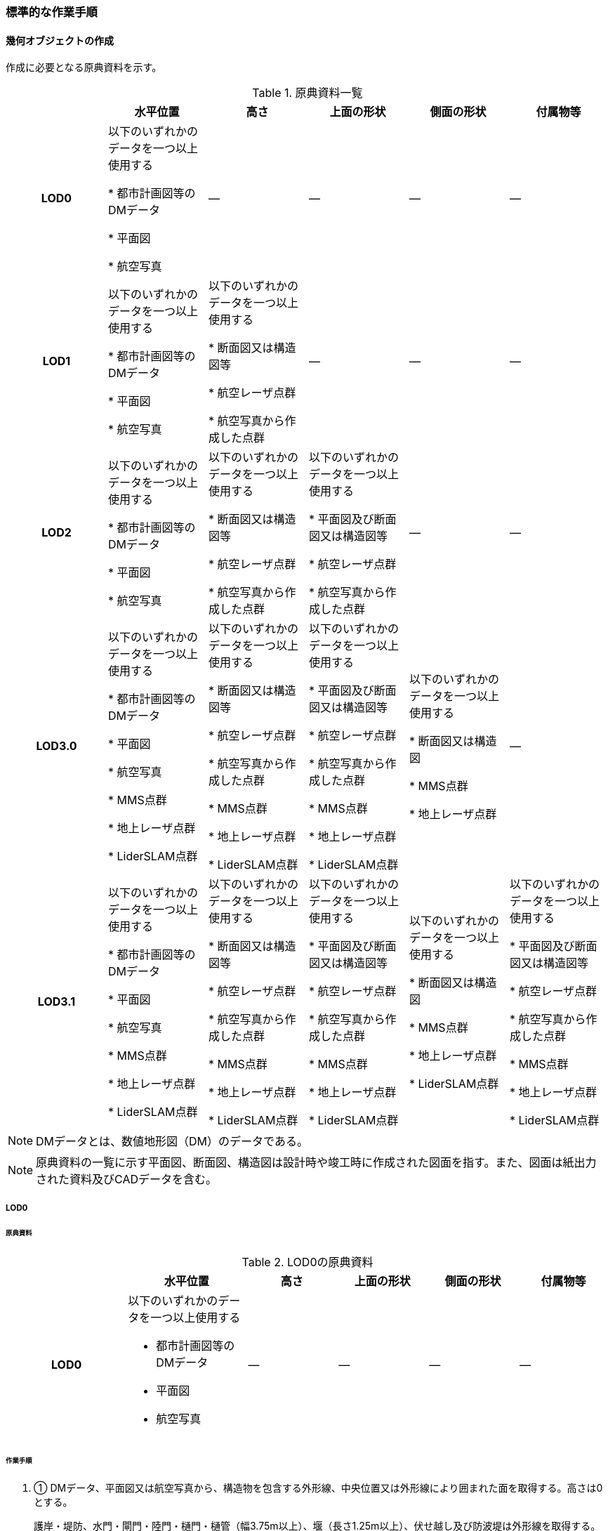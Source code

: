 [[tocN_03]]
=== 標準的な作業手順


==== 幾何オブジェクトの作成

作成に必要となる原典資料を示す。

[cols=6]
.原典資料一覧
|===
h| h| 水平位置 h| 高さ h| 上面の形状 h| 側面の形状 h| 付属物等
h| LOD0 | 以下のいずれかのデータを一つ以上使用する

* 都市計画図等のDMデータ

* 平面図

* 航空写真
| ― | ― | ― | ―
h| LOD1 | 以下のいずれかのデータを一つ以上使用する

* 都市計画図等のDMデータ

* 平面図

* 航空写真
| 以下のいずれかのデータを一つ以上使用する

* 断面図又は構造図等

* 航空レーザ点群

* 航空写真から作成した点群
| ― | ― | ―
h| LOD2 | 以下のいずれかのデータを一つ以上使用する

* 都市計画図等のDMデータ

* 平面図

* 航空写真
| 以下のいずれかのデータを一つ以上使用する

* 断面図又は構造図等

* 航空レーザ点群

* 航空写真から作成した点群
| 以下のいずれかのデータを一つ以上使用する

* 平面図及び断面図又は構造図等

* 航空レーザ点群

* 航空写真から作成した点群
| ― | ―
h| LOD3.0 | 以下のいずれかのデータを一つ以上使用する

* 都市計画図等のDMデータ

* 平面図

* 航空写真

* MMS点群

* 地上レーザ点群

* LiderSLAM点群
| 以下のいずれかのデータを一つ以上使用する

* 断面図又は構造図等

* 航空レーザ点群

* 航空写真から作成した点群

* MMS点群

* 地上レーザ点群

* LiderSLAM点群
| 以下のいずれかのデータを一つ以上使用する

* 平面図及び断面図又は構造図等

* 航空レーザ点群

* 航空写真から作成した点群

* MMS点群

* 地上レーザ点群

* LiderSLAM点群
| 以下のいずれかのデータを一つ以上使用する

* 断面図又は構造図

* MMS点群

* 地上レーザ点群
| ―
h| LOD3.1 | 以下のいずれかのデータを一つ以上使用する

* 都市計画図等のDMデータ

* 平面図

* 航空写真

* MMS点群

* 地上レーザ点群

* LiderSLAM点群
| 以下のいずれかのデータを一つ以上使用する

* 断面図又は構造図等

* 航空レーザ点群

* 航空写真から作成した点群

* MMS点群

* 地上レーザ点群

* LiderSLAM点群
| 以下のいずれかのデータを一つ以上使用する

* 平面図及び断面図又は構造図等

* 航空レーザ点群

* 航空写真から作成した点群

* MMS点群

* 地上レーザ点群

* LiderSLAM点群
| 以下のいずれかのデータを一つ以上使用する

* 断面図又は構造図

* MMS点群

* 地上レーザ点群

* LiderSLAM点群
| 以下のいずれかのデータを一つ以上使用する

* 平面図及び断面図又は構造図等

* 航空レーザ点群

* 航空写真から作成した点群

* MMS点群

* 地上レーザ点群

* LiderSLAM点群

|===

NOTE: DMデータとは、数値地形図（DM）のデータである。

NOTE: 原典資料の一覧に示す平面図、断面図、構造図は設計時や竣工時に作成された図面を指す。また、図面は紙出力された資料及びCADデータを含む。

===== LOD0

====== 原典資料

[cols="4a,4a,3a,3a,3a,3a"]
.LOD0の原典資料
|===
h| h| 水平位置 h| 高さ h| 上面の形状 h| 側面の形状 h| 付属物等
h| LOD0 | 以下のいずれかのデータを一つ以上使用する

* 都市計画図等のDMデータ

* 平面図

* 航空写真
| ― | ― | ― | ―

|===

====== 作業手順

. ① DMデータ、平面図又は航空写真から、構造物を包含する外形線、中央位置又は外形線により囲まれた面を取得する。高さは0とする。
+
--
護岸・堤防、水門・閘門・陸門・樋門・樋管（幅3.75m以上）、堰（長さ1.25m以上）、伏せ越し及び防波堤は外形線を取得する。

水門（幅3.75m以下）及び堰（長さ1.25m以下）は中央位置を点として取得する。

船揚場、水制及び床止めは外周を面として取得する。

取得方法は数値地形図に従う。
--

===== LOD1

====== 原典資料

[cols=6]
.LOD1の原典資料
|===
h| h| 水平位置 h| 高さ h| 上面の形状 h| 側面の形状 h| 付属物等
h| LOD1 | 以下のいずれかのデータを一つ以上使用する

* 都市計画図等のDMデータ

* 平面図

* 航空写真
| 以下のいずれかのデータを一つ以上使用する

* 断面図又は構造図等

* 航空レーザ点群

* 航空写真から作成した点群
| ― | ― | ―

|===

====== 作業手順

その他構造物の作業手順は作成する構造物の種類によって異なるため、種類ごとに作業手順を記載する。

[level=6]
====== 護岸・堰・ダム・水門・閘門・陸門・樋門・樋管

. ① DMデータ、平面図又は航空写真から、構造物の外周の上からの正射影をポリゴンとして取得する。

. ② 断面図若しくは構造図等の構造物の高さがわかる図面、航空写真から作成した点群又は航空レーザ点群から、付属物を含まないその他構造物の最高高さを取得し、①で作成したポリゴンに高さを与える。
+
.一律の高さの取得イメージ
image::images/394.webp.png[]

. ③ ②で高さを与えたポリゴンを、水面（地面）の高さ（陸上に設置されている場合は地表面）まで下向きに押し出し、立体とする。水面の高さは水部モデル（陸上に設置されている場合は、地形モデル）の頂点の高さのうち、最も低い高さとする。
+
.その他の構造物モデル（水門）（LOD1）のイメージ
image::images/395.webp.png[]


[level=6]
====== 堤防

. ① DMデータ、平面図又は航空写真から、堤防の外周の正射影（表のり先と裏のり先の間の範囲）をポリゴンとして取得する。

. ② 表のり先法線と地形モデルの交線の高さ及び裏のり先法線と地形モデルの交線の高さを取得し、その高さの最低値を取得する。

. ③ ①で作成したポリゴンに②で取得した高さの最低値を各頂点に与える。この時作成された高さを持ったポリゴンは水平面となる。

. ④ ①で作成したポリゴン内に含まれる航空レーザ点群又は航空写真から作成した点群の最高高さを取得し、③で作成した高さ付きのポリゴンを最高高さから下向きに押し出し、立体とする。


.その他の構造物モデル（堤防）（LOD1）のイメージ
image::images/396.webp.png[]

[level=6]
====== 水制・床止め

. ① DMデータ又は平面図から、一体となって設置された構造物全体の形状を包含するポリゴンを作成する。この時作成されたポリゴンは矩形又は矩形の集まりとなる。

. ② 断面図、構造図等の構造物の高さがわかる図面から水面（地面）の高さと構造物の最高高さを取得し、一律の高さを与えて押し出した立体を作成する。水面の高さは水涯線の頂点のうち最も低い高さとする。
+
--
このときの水涯線は、水涯線の各頂点に地形モデルとの交点の高さを与えた高さ付きの水涯線とする。ただし、海面の場合は東京湾平均海面の高さ0mとする。

その他の構造物モデル（LOD1）は航空測量から作成することを想定しているため、水中や地中部分は作成しない、下図のように作成する。

.水制の断面イメージ
image::images/397.webp.png[]
--


.その他の構造物モデル（水制・床止め）（LOD1）のイメージ
image::images/398.webp.png[]

その他の構造物モデル（LOD1）の作成例を以下に示す。


.その他の構造物モデル（堰）（LOD1）の作成イメージ
image::images/399.webp.png[]


.その他の構造物モデル（樋門）（LOD1）の作成イメージ
image::images/400.webp.png[]


.その他の構造物モデル（堤防）（LOD1）の作成イメージ
image::images/401.webp.png[]

===== LOD2

====== 原典資料

[cols=6]
.LOD2の原典資料
|===
h| h| 水平位置 h| 高さ h| 上面の形状 h| 側面の形状 h| 付属物等
h| LOD2 | 以下のいずれかのデータを一つ以上使用する

* 都市計画図等のDMデータ

* 平面図

* 航空写真
| 以下のいずれかのデータを一つ以上使用する

* 断面図又は構造図等

* 航空レーザ点群

* 航空写真から作成した点群
| 以下のいずれかのデータを一つ以上使用する

* 平面図及び断面図又は構造図等

* 航空レーザ点群

* 航空写真から作成した点群
| ― | ―

|===

====== 作業手順

その他構造物の作業手順は作成する構造物の種類によって異なるため、それぞれの種類の作業手順を記載する。

[level=6]
====== 護岸・堰・水門・閘門・陸門・樋門・樋管・伏せ越し

. ① その他の構造物モデル（LOD1）に航空レーザ点群又は航空写真から作成した点群を重畳させる。

. ② その他の構造物モデル（LOD1）の立体の上面のうち、高さが異なる部分を判読し、分割線（エッジ）を取得する。
+
--
分割線の取得基準はデータセットが採用する地図情報レベルの高さの誤差の標準偏差に収まるようにする。このとき、構造上不可欠でない付属物（手すり、柵、構造物と一体でない階段）は、その他の構造物モデル（LOD2）での作成対象でないため、高さが異なる部分とはしない。

なお、上空から見えないとなる部分は外周を取得できない。例えば上部に管理所等の構造物があり、水門や堰のゲートが上から見えない場合はゲートの形状を表現しない。図面を用いて外周を取得する場合も同様である。

.その他の構造物モデル（LOD1）を高さが異なる面で分割するイメージ
image::images/402.webp.png[]
--

. ③ その他の構造物モデル（LOD1）の立体を②で取得した分割線を用いて分割する。
+
これにより、その他の構造物モデル（LOD1）の立体を、高さの異なる部分に分割できる。

. ④ ③で分割した立体の上面の各頂点に、点群の高さを与える。護岸や堤防に階段が設けられている場合は、最上段及び最下段を結ぶスロープ状に表現する。
+
これにより、その他の構造物モデル（LOD1）の立体を分割した各部分は、それぞれの高さをもつ。

. ⑤ ④で作成した立体を構成する境界面を屋根面（RoofSurface）、外壁面（WallSurface）又は底面（GroundSurface）に区分する。
+
境界面は、上向きの面を屋根面、下向きの面の内最も低い面（水面又は地面と接する面）を底面、それ以外の面を外壁面に区分する。

.その他の構造物モデル（LOD2）のイメージ（水門）
image::images/403.webp.png[]

[level=6]
====== 堤防

. ① その他の構造物モデル（LOD1）に航空レーザ点群又は航空写真から作成した点群を重畳させる。

. ② 点群の高さが異なる部分を判読し、その外周（エッジ）を取得する。この時取得される外周は表法面等の堤防を構成する各面の外周となる。
+
外周の取得基準は、データセットが採用する地図情報レベルの水平及び高さの誤差の標準偏差 に収まるようにする。

. ③ その他の構造物モデル（LOD1）の立体を②で取得した外周を基に分割する。

. ④ ③で分割した立体の上面の各頂点に対し、点群の高さを与える。護岸や堤防に階段が設けられている場合は、最上段及び最下段を結ぶスロープ状に表現する。

. ⑤ ④で作成した立体を構成する面を屋根面（RoofSurface）、外壁面（WallSurface）、底面（GroundSurface）又は閉鎖面（ClosureSurface）に区分する。
+
境界面の区分は、表法面、天端、裏法面、小段、裏法面等、堤防を横断方向に区分する面を屋根面とし、下向きの面を底面とする。外壁面は堤防を縦断方向に区分する面（堤防の端）とし、行政界等で区切り、一部のみを作成する場合、その仮想的な境界面には閉鎖面を使用する。階段がある場合は階段を屋根面として区分する。


.その他の構造物モデル（LOD2）イメージ（堤防）
image::images/404.webp.png[]

[level=6]
====== 水制・床止め

. ① 航空レーザ点群又は航空写真から作成した点群から、TINを作成する。
+
TINの作成に使用する点群の密度は、1点/m2以上とする。

. ② ①で作成したTINを基にその他の構造物モデル（LOD1）の立体の上面を細分化する。

. ③ ②で作成した立体を構成する面を屋根面（RoofSurface）、底面（GroundSurface）に区分する。上から見える面を全て屋根面、下向きの面（水面又は地面と接する面）を底面とし、外壁面は使用しない。

.その他の構造物モデル（LOD2）のイメージ（水制）
image::images/405.webp.png[]

その他の構造物モデル（堰、樋門）（LOD2）の作成例を以下に示す。

.その他の構造物モデル（LOD2）の作成例（堰）
image::images/406.webp.png[]

.その他の構造物モデル（LOD2）の作成例（樋門）
image::images/407.webp.png[]

.その他の構造物モデル（LOD2）の作成例（堤防）
image::images/408.webp.png[]

===== LOD3.0

====== 原典資料

[cols="9a,9a,9a,9a,9a,5a"]
.LOD3.0 の原典資料
|===
h| h| 水平位置 h| 高さ h| 上面の形状 h| 側面の形状 h| 付属物等
h| LOD3.0 | 以下のいずれかのデータを一つ以上使用する

* 都市計画図等のDMデータ

* 平面図

* 航空写真

* MMS点群

* 地上レーザ点群

* LiderSLAM点群
| 以下のいずれかのデータを一つ以上使用する

* 断面図又は構造図等

* 航空レーザ点群

* 航空写真から作成した点群

* MMS点群

* 地上レーザ点群

* LiderSLAM点群
| 以下のいずれかのデータを一つ以上使用する

* 平面図及び断面図又は構造図等

* 航空レーザ点群

* 航空写真から作成した点群

* MMS点群

* 地上レーザ点群

* LiderSLAM点群
| 以下のいずれかのデータを一つ以上使用する

* 断面図又は構造図等

* MMS点群

* 地上レーザ点群

* LiderSLAM点群
| ―

|===

====== 作業手順

[level=6]
====== 護岸・堰・水門・閘門・陸門・樋門・樋管・伏せ越し

. ① その他の構造物モデル（LOD2）を作成する。

. ② 断面図若しくは構造図等の構造物の側面形状が分かる図面、MMS点群又は地上レーザ点群等を用いて、上空から見えない部分の上面及び側面の詳細な形状を取得し、その他の構造物モデル(LOD2)を詳細化する。
+
例えば、上部に管理所等の構造物が存在する場合も水門や堰のゲートを表現する。階段がある場合、段差を表現する。航空写真又は航空レーザ点群から側面形状を取得可能な場合はMMS点群等を使用しなくてよい。

. ③ ②で作成した立体を構成する各面を屋根面（RoofSurface）、外壁面（WallSurface）又は底面（GroundSurface）に区分する。
+
上向きの面のうち、屋根の機能を有する面あるいは最も高い面を屋根面、下向きの面のうち最も低い面（水面又は地面と接する面）を底面、それ以外の面を外壁面に区分する。その他の構造物モデル（LOD3.0）では屋外床面（OuterFloorSurface）及び屋外天井面（OuterCeilingSurface）を使用しない。行政界や管理区間でその他の構造物を区切る場合、仮想的に生成する断面は、閉鎖面（ClosureSurface）とする。


.その他の構造物モデル（LOD3.0）のイメージ（水門・護岸）
image::images/409.webp.png[]

[level=6]
====== 堤防

. ① その他の構造物モデル（LOD2）を作成する。

. ② その他の構造物モデル（LOD2）に階段がある場合、MMS点群又は地上レーザ点群から段差を表現する。

. ③ ②で作成した立体を構成する面を屋根面（RoofSurface）、外壁面（WallSurface）、底面（GroundSurface）もしくは、閉鎖面（ClosureSurface）に区分する。表法面、天端、裏法面、小段等、上向きの面を屋根面とし、下向きの面を底面とする。外壁面は堤防を縦断方向に区分する面（堤防の端）とする。行政界等で区切り、構造物の一部のみを作成する場合、その仮想的な境界面には閉鎖面（ClosureSurface）を使用する。なお、階段がない場合は、その他の構造物モデル（LOD2）と同一のモデルとなる。

[level=6]
====== 水制・床止め

. ① 一つ一つの構造物の形状を平面図、断面図若しくは構造図等の構造物の形状がわかる図面、航空レーザ点群又は地上レーザ点群から取得し立体として表現する。水制・床止めの形状を個々に表現できるが、個々に形状を作成する必要はなく、同一のモデルを複製して配置してもよい。

. ② ①で作成した立体を複製して実際の位置に近しい箇所に配置する。この時、構造物の傾きを再現する必要はない。

. ③ 立体を構成する面を全て外壁面（WallSurface）とする。


.その他構造物モデル（LOD3.0）のイメージ（水制）
image::images/410.webp.png[]

その他の構造物モデル（堰、樋門、堤防）（LOD3.0）の作成例を以下に示す。

構造上不可欠なシリンダーは付属物とせず、その他の構造物モデル（LOD3.0）でも取得している。シリンダーのように部材全体が曲面として作成される場合、外壁面として区分する。


.その他構造物モデル（堰）（LOD3.0）の作成例
image::images/411.webp.png[]


.その他構造物モデル（樋門）（LOD3.0）の作成例
image::images/412.webp.png[]


.その他構造物モデル（堤防）（LOD3.0）の作成例
image::images/413.webp.png[]

===== LOD3.1

====== 原典資料

[cols=6]
.LOD3.1の原典資料
|===
h| h| 水平位置 h| 高さ h| 上面の形状 h| 側面の形状 h| 付属物等
h| LOD3.1 | 以下のいずれかのデータを一つ以上使用する

* 都市計画図等のDMデータ

* 平面図

* 航空写真

* MMS点群

* 地上レーザ点群

* LiderSLAM点群
| 以下のいずれかのデータを一つ以上使用する

* 断面図又は構造図等

* 航空レーザ点群

* 航空写真から作成した点群

* MMS点群

* 地上レーザ点群

* LiderSLAM点群
| 以下のいずれかのデータを一つ以上使用する

* 平面図及び断面図又は構造図等

* 航空レーザ点群

* 航空写真から作成した点群

* MMS点群

* 地上レーザ点群

* LiderSLAM点群
| 以下のいずれかのデータを一つ以上使用する

* 断面図又は構造図等

* MMS点群

* 地上レーザ点群

* LiderSLAM点群
| 以下のいずれかのデータを一つ以上使用する

* 平面図及び断面図又は構造図等

* 航空レーザ点群

* 航空写真から作成した点群

* MMS点群

* 地上レーザ点群

* LiderSLAM点群

|===

====== 作業手順

[level=6]
====== 護岸・堰・水門・閘門・陸門・樋門・樋管・伏せ越し

. ① その他の構造物モデル（LOD3.0）を作成する。

. ② ①に平面図、断面図若しくは構造図等の付属物の形状が分かる図面又は航空レーザ点群等の点群から構造上不可欠ではない付属物（手すり、柵、構造物と一体ではない階段等）を表現する。

. ③ ユースケースに応じて、①の境界面のうち、上向きの面を屋外床面（OuterFloorSurface）、下向きの面を屋外天井面（OuterCeilingSurface）に区分できる。屋外床面は通行可能な面を区分するために使用する。


.LOD3.1（水門）の境界面の区分のイメージ
image::images/414.webp.png[]

その他の構造物モデル（堰、樋門）（LOD3.1）の作成例を以下に示す。


.その他の構造物モデル（堰）（LOD3.1）の作成例
image::images/415.webp.png[]


.その他の構造物モデル（樋門）（LOD3.1）の作成例
image::images/416.webp.png[]

[level=6]
====== 堤防

. ① その他の構造物モデル（LOD3.0）を作成する。

. ② その他の構造物モデル（LOD3.0）に平面図、断面図若しくは構造図等の付属物の形状が分かる図面又は航空レーザ点群等の点群を用いて、構造上不可欠ではない付属物（手すり、柵、構造物と一体ではない階段）を表現する。

. ③ ユースケースに応じて、①の境界面のうち、上向きの面を屋外床面（OuterFloorSurface）に区分できる。屋外床面は通行可能な面を区分するために使用する。堤防に階段がある場合は、通行可能な面（階段部）を屋外床面に区分する。

その他の構造物モデル（堤防）（LOD3.1）の作成例を以下に示す。


.その他の構造物モデル（堤防）（LOD3.1）の作成例
image::images/417.webp.png[]


==== 作成上の留意事項

===== 行政界を跨ぐその他の構造物モデルの取り扱い

標準製品仕様書では、その他の構造物のうち、堤防のように延長が長く、構造上の切れ目なく続く場合は、市区町村界で区切ることができるとしている。このとき、市区町村界で区切られたその他の構造物の境界面は、閉鎖面（cons:ClosureSurface）となる。

水門や樋門のように単体で設置されているその他の構造物についても、行政界を跨ぐ場合は、その他の構造物モデルを一つのオブジェクトとして作成するため、基本方針としてその他の構造物モデルを区切らないとしている。

行政界を跨ぐその他の構造物モデルは、これに関係する市区町村の3Ｄ都市モデルに重複して含めてよい。

